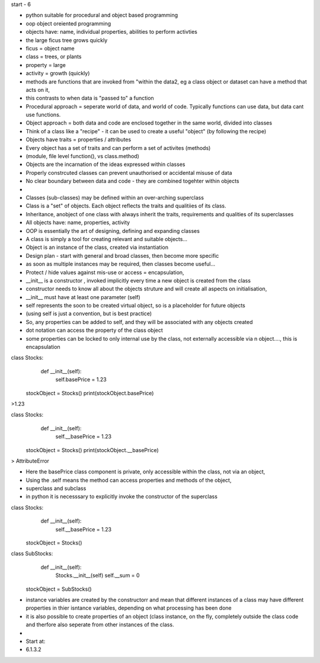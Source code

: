 start - 6

- python suitable for procedural and object based programming
- oop object oreiented programming
- objects have: name, individual properties, abilities to perform activties
- the large ficus tree grows quickly
- ficus = object name
- class = trees, or plants
- property = large
- activity = growth (quickly)

- methods are functions that are invoked from "within the data2, eg a class object or dataset can have a method that acts on it,  
- this contrasts to when data is "passed to" a function
- Procedural approach = seperate world of data, and world of code. Typically functions can use data, but data cant use functions.
- Object approach = both data and code are enclosed together in the same world, divided into classes

- Think of a class like a "recipe" - it can be used to create a useful "object" (by following the recipe) 
- Objects have traits = properties / attributes
- Every object has a set of traits and can perform a set of activites (methods)
- (module, file level function(), vs class.method)
- Objects are the incarnation of the ideas expressed within classes
- Properly constrcuted classes can prevent unauthorised or accidental misuse of data
- No clear boundary between data and code - they are combined togehter within objects
- 
- Classes (sub-classes) may be defined within an over-arching superclass 
- Class is a "set" of objects. Each object reflects the traits and qualitiies of its class. 
- Inheritance, anobject of one class with always inherit the traits, requirements and qualities of its superclasses

- All objects have: name, properties, activity
- OOP is essentially the art of designing, defining and expanding classes
- A class is simply a tool for creating relevant and suitable objects...
- Object is an instance of the class, created via instantiation


- Design plan - start with general and broad classes, then become more specific
- as soon as multiple instances may be required, then classes become useful... 

- Protect / hide values against mis-use or access = encapsulation, 
- __init__ is a constructor , invoked implicitly every time a new object is created from the class
- constructor needs to know all about the objects struture and will create all aspects on initialisation,  
- __init__ must have at least one parameter (self)
- self represents the soon to be created virtual object, so is a placeholder for future objects
- (using self is just a convention, but is best practice)
- So, any properties can be added to self, and they will be associated with any objects created 
- dot notation can access the property of the class object
- some properties can be locked to only internal use by the class, not externally accessible via n object...., this is encapsulation


class Stocks:
    def __init__(self):
        self.basePrice = 1.23
        
 stockObject = Stocks()
 print(stockObject.basePrice)
>1.23

class Stocks:
    def __init__(self):
        self.__basePrice = 1.23
        
 stockObject = Stocks()
 print(stockObject.__basePrice)
> AttributeError 

- Here the basePrice class component is private, only accessible within the class, not via an object,
- Using the .self means the method can access properties and methods of the object, 

- superclass and subclass
- in python it is necesssary to explicitly invoke the constructor of the superclass


class Stocks:
    def __init__(self):
        self.__basePrice = 1.23
        
 stockObject = Stocks()

class SubStocks:
    def __init__(self):
        Stocks.__init__(self)
        self.__sum = 0
        
 stockObject = SubStocks()


- instance variables are created by the constructorr and mean that different instances of a class may have different properties in thier isntance variables, depending on what processing has been done
- it is also possible to create properties of an object (class instance, on the fly, completely outside the class code and therfore also seperate from other instances of the class. 
-  
- Start at:
-  6.1.3.2




















